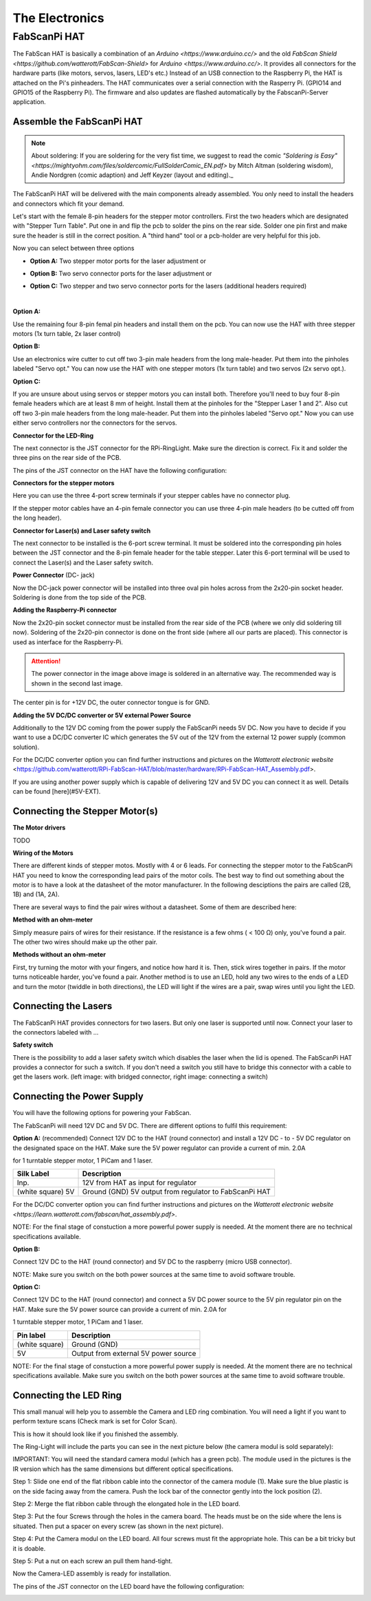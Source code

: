.. _hardware_electronics:

***************
The Electronics
***************


FabScanPi HAT
=============


The FabScan HAT is basically a combination of an `Arduino <https://www.arduino.cc/>` and the old
`FabScan Shield <https://github.com/watterott/FabScan-Shield>` for `Arduino <https://www.arduino.cc/>`. It provides all connectors for the hardware
parts (like motors, servos, lasers, LED's etc.) Instead of an USB
connection to the Raspberry Pi, the HAT is attached on the Pi's pinheaders.
The HAT communicates over a serial connection with the Rasperry Pi.
(GPIO14 and GPIO15 of the Raspberry Pi). The firmware and also updates are
flashed automatically by the FabscanPi-Server application.

.. image:: images/fabscanpihat.png


Assemble the FabScanPi HAT
~~~~~~~~~~~~~~~~~~~~~~~~~~


.. note:: About soldering: If you are soldering for the very fist time, we suggest to read the comic `"Soldering is Easy" <https://mightyohm.com/files/soldercomic/FullSolderComic_EN.pdf>` by Mitch Altman (soldering wisdom), Andie Nordgren (comic adaption) and Jeff Keyzer (layout and editing)._


.. raw:: html

    <iframe width="560" height="315" src="https://www.youtube.com/embed/DogfNxk277Y" frameborder="0" allowfullscreen></iframe>


The FabScanPi HAT will be delivered with the main components already assembled. You only need to install the headers and connectors which fit your demand.

.. image:: images/hat_assembly_1.jpg
   :width: 400


Let's start with the female 8-pin headers for the stepper motor controllers. First the two headers which are designated with "Stepper Turn Table". Put one in and flip the pcb to solder the pins on the rear side. Solder one pin first and make sure the header is still in the correct position. A "third hand" tool or a pcb-holder are very helpful for this job.



Now you can select between three options

- **Option A:** Two stepper motor ports for the laser adjustment or

- **Option B:** Two servo connector ports for the laser adjustment or

- **Option C:** Two stepper and two servo connector ports for the lasers (additional headers required)

  ​

**Option A:**

Use the remaining four 8-pin femal pin headers and install them on the pcb. You can now use the HAT with three stepper motors (1x turn table, 2x laser control)

.. image:: images/hat_assembly_2a.jpg
   :width: 400


**Option B:**

Use an electronics wire cutter to cut off two 3-pin male headers from the long male-header. Put them into the pinholes labeled "Servo opt." You can now use the HAT with one stepper motors (1x turn table) and two servos (2x servo opt.).

.. image:: images/hat_assembly_2.jpg
   :width: 400


**Option C:**

If you are unsure about using servos or stepper motors you can install both. Therefore you'll need to buy four 8-pin female headers which are at least 8 mm of height. Install them at the pinholes for the "Stepper Laser 1 and 2". Also cut off two 3-pin male headers from the long male-header. Put them into the pinholes labeled "Servo opt." Now you can use either servo controllers nor the connectors for the servos.

.. image:: images/hat_assembly_2b.jpg
   :width: 400

**Connector for the LED-Ring**

The next connector is the JST connector for the RPi-RingLight. Make sure the direction is correct. Fix it and solder the three pins on the rear side of the PCB.

.. image:: images/hat_assembly_3.jpg
   :width: 400


The pins of the JST connector on the HAT have the following configuration:

.. image:: images/JST-HAT-Configuration.jpg
   :width: 400


**Connectors for the stepper motors**

Here you can use the three 4-port screw terminals if your stepper cables have no connector plug.

.. image:: images/hat_assembly_4.jpg
   :width: 400

If the stepper motor cables have an 4-pin female connector you can use three 4-pin male headers (to be cutted off from the long header).

.. image:: images/hat_assembly_4a.jpg
   :width: 400


**Connector for Laser(s) and Laser safety switch**

The next connector to be installed is the 6-port screw terminal. It must be soldered into the corresponding pin holes between the JST connector and the 8-pin female header for the table stepper. Later this 6-port terminal will be used to connect the Laser(s) and the Laser safety switch.

.. image:: images/hat_assembly_5.jpg
   :width: 400


**Power Connector** (DC- jack)

Now the DC-jack power connector will be installed into three oval pin holes across from the 2x20-pin socket header. Soldering is done from the top side of the PCB.

.. image:: images/RPi-FabScan-HAT13.jpg
   :width: 400


**Adding the Raspberry-Pi connector**

Now the 2x20-pin socket connector must be installed from the rear side of the PCB (where we only did soldering till now). Soldering of the 2x20-pin connector is done on the front side (where all our parts are placed). This connector is used as interface for the Raspberry-Pi.

.. image:: images/hat_assembly_7.jpg
   :width: 400

.. attention:: The power connector in the image above image is soldered in an alternative way. The recommended way is shown in the second last image.



The center pin is for +12V DC, the outer connector tongue is for GND.

.. image:: images/Power_Connector_HAT.jpg
   :width: 400


**Adding the 5V DC/DC converter or 5V external Power Source**

Additionally to the 12V DC coming from the power supply the FabScanPi needs 5V DC. Now you have to decide if you want to use a DC/DC converter IC which generates the 5V out of the 12V from the external 12 power supply (common solution).

For the DC/DC converter option you can find further instructions and pictures on the `Watterott electronic website` <https://github.com/watterott/RPi-FabScan-HAT/blob/master/hardware/RPi-FabScan-HAT_Assembly.pdf>.



If you are using another power supply which is capable of delivering 12V and 5V DC you can connect it as well. Details can be found [here](#5V-EXT).



Connecting the Stepper Motor(s)
~~~~~~~~~~~~~~~~~~~~~~~~~~~~~~~

**The Motor drivers**

TODO

**Wiring of the Motors**

There are different kinds of stepper motos. Mostly with 4 or 6 leads. For
connecting the stepper motor to the FabScanPi HAT you need to know the
corresponding lead pairs of the motor coils. The best way to find out something
about the motor is to have a look at the datasheet of the motor manufacturer.
In the following desciptions the pairs are called (2B, 1B) and (1A, 2A).

.. image:: images/4wires.jpg
   :width: 400
.. image:: images/6wires.jpg
   :width: 400

There are several ways to find the pair wires without a datasheet. Some of them
are described here:

**Method with an ohm-meter**

Simply measure pairs of wires for their resistance. If the resistance is a few ohms
( < 100 Ω) only, you've found a pair. The other two wires should make up the other pair.

**Methods without an ohm-meter**

First, try turning the motor with your fingers, and notice how hard it is. Then,
stick wires together in pairs. If the motor turns noticeable harder, you've found a pair.
Another method is to use an LED, hold any two wires to the ends of a LED and turn the
motor (twiddle in both directions), the LED will light if the wires are a pair,
swap wires until you light the LED.


.. image:: images/hat_wires.jpg
   :width: 400


Connecting the Lasers
~~~~~~~~~~~~~~~~~~~~~

The FabScanPi HAT provides connectors for two lasers. But only one laser
is supported until now. Connect your laser to the connectors labeled
with ...

.. image:: images/laser_connection.jpg
   :width: 400

**Safety switch**

There is the possibility to add a laser safety switch which disables the laser
when the lid is opened. The FabScanPi HAT provides a connector for such a switch.
If you don't need a switch you still have to bridge this connector with
a cable to get the lasers work. (left image: with bridged connector,
right image: connecting a switch)

.. image:: images/laser_safety.jpg
   :width: 400
.. image:: images/laser_safety_switch.jpg
   :width: 400


Connecting the Power Supply
~~~~~~~~~~~~~~~~~~~~~~~~~~~
You will have the following options for powering your FabScan.

The FabScanPi will need 12V DC and 5V DC. There are different options to fulfil this requirement:

**Option A:** (recommended)
Connect 12V DC to the HAT (round connector) and install a 12V DC - to - 5V DC regulator on the designated space on the HAT. Make sure the 5V power regulator can provide a current of min. 2.0A

for 1 turntable stepper motor, 1 PiCam and 1 laser.

.. image:: images/fabscanpihat_12to5.png
   :width: 400


+----------------+-------------------------------------------+
| Silk Label     | Description                               |
+================+===========================================+
| Inp.           | 12V from HAT as input for regulator       |
+----------------+-------------------------------------------+
| (white square) | Ground (GND)                              |
| 5V             | 5V output from regulator to FabScanPi HAT |
+----------------+-------------------------------------------+

For the DC/DC converter option you can find further instructions and pictures on the `Watterott electronic website <https://learn.watterott.com/fabscan/hat_assembly.pdf>`.


NOTE: For the final stage of constuction a more powerful power supply is needed. At the moment there are no technical specifications available.



**Option B:**

Connect 12V DC to the HAT (round connector) and 5V DC to the raspberry (micro USB connector).

NOTE: Make sure you switch on the both power sources at the same time to avoid software trouble.



**Option C:**

Connect 12V DC to the HAT (round connector) and connect a 5V DC power source to the 5V pin regulator pin on the HAT. Make sure the 5V power source can provide a current of min. 2.0A for

1 turntable stepper motor, 1 PiCam and 1 laser.



.. image:: images/fabscanpihat_5V.png
   :width: 400

+----------------+--------------------------------------+
| Pin label      | Description                          |
+================+======================================+
| (white square) | Ground (GND)                         |
+----------------+--------------------------------------+
| 5V             | Output from external 5V power source |
+----------------+--------------------------------------+

NOTE: For the final stage of constuction a more powerful power supply is needed. At the moment there are no technical specifications available. Make sure you switch on the both power sources at the same time to avoid software trouble.




Connecting the LED Ring
~~~~~~~~~~~~~~~~~~~~~~~

This small manual will help you to assemble the Camera and LED ring combination. You will need a light if you want to perform texture scans (Check mark is set for Color Scan).

.. image:: images/RingLicht_1.jpg
   :width: 400

This is how it should look like if you finished the assembly.



The Ring-Light will include the  parts you can see in the next picture below (the camera modul is sold separately):

.. image:: images/RingLicht_1b.jpg
   :width: 400

IMPORTANT: You will need the standard camera modul (which has a green pcb). The module used in the pictures is the IR version which has the same dimensions but different optical specifications.



Step 1: Slide one end of the flat ribbon cable into the connector of the camera module (1). Make sure the blue plastic is on the side facing away from the camera. Push the lock bar of the connector gently into the lock position (2).

.. image:: images/RingLicht_2.jpg
   :width: 400



Step 2: Merge the flat ribbon cable through the elongated hole in the LED board.

.. image:: images/RingLicht_3.jpg
   :width: 400



Step 3: Put the four Screws through the holes in the camera board. The heads must be on the side where the lens is situated. Then put a spacer on every screw (as shown in the next picture).

.. image:: images/RingLicht_4.jpg
   :width: 400



Step 4: Put the Camera modul on the LED board. All four screws must fit the appropriate hole. This can be a bit tricky but it is doable.

.. image:: images/RingLicht_5.jpg
   :width: 400



Step 5: Put a nut on each screw an pull them hand-tight.

.. image:: images/RingLicht_6.jpg
   :width: 400

Now the Camera-LED assembly is ready for installation.



The pins of the JST connector on the LED board have the following configuration:

.. image:: images/JST-LEDboard-Configuration.jpg
   :width: 400

